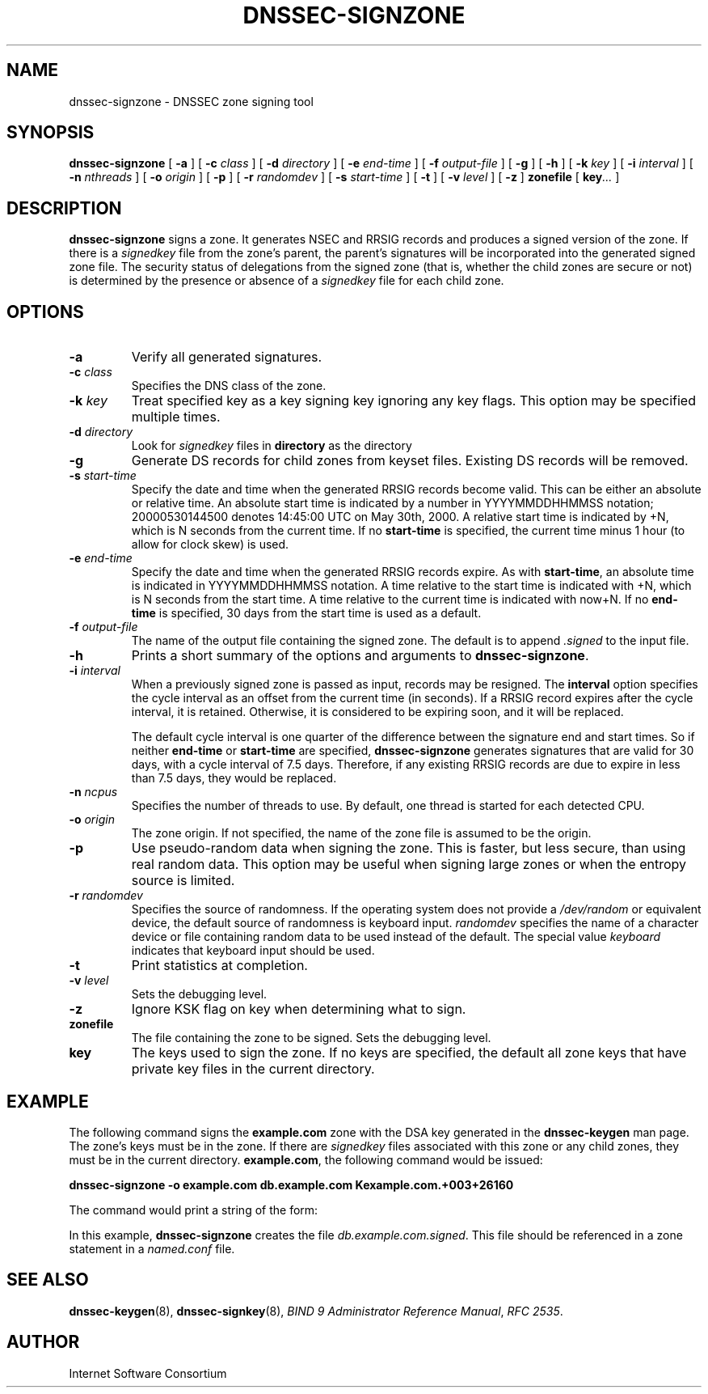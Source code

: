 .\" Copyright (C) 2004  Internet Systems Consortium, Inc. ("ISC")
.\" Copyright (C) 2000-2003  Internet Software Consortium.
.\"
.\" Permission to use, copy, modify, and distribute this software for any
.\" purpose with or without fee is hereby granted, provided that the above
.\" copyright notice and this permission notice appear in all copies.
.\"
.\" THE SOFTWARE IS PROVIDED "AS IS" AND ISC DISCLAIMS ALL WARRANTIES WITH
.\" REGARD TO THIS SOFTWARE INCLUDING ALL IMPLIED WARRANTIES OF MERCHANTABILITY
.\" AND FITNESS.  IN NO EVENT SHALL ISC BE LIABLE FOR ANY SPECIAL, DIRECT,
.\" INDIRECT, OR CONSEQUENTIAL DAMAGES OR ANY DAMAGES WHATSOEVER RESULTING FROM
.\" LOSS OF USE, DATA OR PROFITS, WHETHER IN AN ACTION OF CONTRACT, NEGLIGENCE
.\" OR OTHER TORTIOUS ACTION, ARISING OUT OF OR IN CONNECTION WITH THE USE OR
.\" PERFORMANCE OF THIS SOFTWARE.
.\"
.\" $Id: dnssec-signzone.8,v 1.26 2004/03/05 08:32:16 marka Exp $
.\" 
.TH "DNSSEC-SIGNZONE" "8" "June 30, 2000" "BIND9" ""
.SH NAME
dnssec-signzone \- DNSSEC zone signing tool
.SH SYNOPSIS
.sp
\fBdnssec-signzone\fR [ \fB-a\fR ]  [ \fB-c \fIclass\fB\fR ]  [ \fB-d \fIdirectory\fB\fR ]  [ \fB-e \fIend-time\fB\fR ]  [ \fB-f \fIoutput-file\fB\fR ]  [ \fB-g\fR ]  [ \fB-h\fR ]  [ \fB-k \fIkey\fB\fR ]  [ \fB-i \fIinterval\fB\fR ]  [ \fB-n \fInthreads\fB\fR ]  [ \fB-o \fIorigin\fB\fR ]  [ \fB-p\fR ]  [ \fB-r \fIrandomdev\fB\fR ]  [ \fB-s \fIstart-time\fB\fR ]  [ \fB-t\fR ]  [ \fB-v \fIlevel\fB\fR ]  [ \fB-z\fR ]  \fBzonefile\fR [ \fBkey\fR\fI...\fR ] 
.SH "DESCRIPTION"
.PP
\fBdnssec-signzone\fR signs a zone. It generates NSEC
and RRSIG records and produces a signed version of the zone. If there
is a \fIsignedkey\fR file from the zone's parent,
the parent's signatures will be incorporated into the generated
signed zone file. The security status of delegations from the
signed zone (that is, whether the child zones are secure or not) is
determined by the presence or absence of a
\fIsignedkey\fR file for each child zone.
.SH "OPTIONS"
.TP
\fB-a\fR
Verify all generated signatures.
.TP
\fB-c \fIclass\fB\fR
Specifies the DNS class of the zone.
.TP
\fB-k \fIkey\fB\fR
Treat specified key as a key signing key ignoring any
key flags. This option may be specified multiple times.
.TP
\fB-d \fIdirectory\fB\fR
Look for \fIsignedkey\fR files in
\fBdirectory\fR as the directory 
.TP
\fB-g\fR
Generate DS records for child zones from keyset files.
Existing DS records will be removed.
.TP
\fB-s \fIstart-time\fB\fR
Specify the date and time when the generated RRSIG records
become valid. This can be either an absolute or relative
time. An absolute start time is indicated by a number
in YYYYMMDDHHMMSS notation; 20000530144500 denotes
14:45:00 UTC on May 30th, 2000. A relative start time is
indicated by +N, which is N seconds from the current time.
If no \fBstart-time\fR is specified, the current
time minus 1 hour (to allow for clock skew) is used.
.TP
\fB-e \fIend-time\fB\fR
Specify the date and time when the generated RRSIG records
expire. As with \fBstart-time\fR, an absolute
time is indicated in YYYYMMDDHHMMSS notation. A time relative
to the start time is indicated with +N, which is N seconds from
the start time. A time relative to the current time is
indicated with now+N. If no \fBend-time\fR is
specified, 30 days from the start time is used as a default.
.TP
\fB-f \fIoutput-file\fB\fR
The name of the output file containing the signed zone. The
default is to append \fI.signed\fR to the
input file.
.TP
\fB-h\fR
Prints a short summary of the options and arguments to
\fBdnssec-signzone\fR.
.TP
\fB-i \fIinterval\fB\fR
When a previously signed zone is passed as input, records
may be resigned. The \fBinterval\fR option
specifies the cycle interval as an offset from the current
time (in seconds). If a RRSIG record expires after the
cycle interval, it is retained. Otherwise, it is considered
to be expiring soon, and it will be replaced.

The default cycle interval is one quarter of the difference
between the signature end and start times. So if neither
\fBend-time\fR or \fBstart-time\fR
are specified, \fBdnssec-signzone\fR generates
signatures that are valid for 30 days, with a cycle
interval of 7.5 days. Therefore, if any existing RRSIG records
are due to expire in less than 7.5 days, they would be
replaced.
.TP
\fB-n \fIncpus\fB\fR
Specifies the number of threads to use. By default, one
thread is started for each detected CPU.
.TP
\fB-o \fIorigin\fB\fR
The zone origin. If not specified, the name of the zone file
is assumed to be the origin.
.TP
\fB-p\fR
Use pseudo-random data when signing the zone. This is faster,
but less secure, than using real random data. This option
may be useful when signing large zones or when the entropy
source is limited.
.TP
\fB-r \fIrandomdev\fB\fR
Specifies the source of randomness. If the operating
system does not provide a \fI/dev/random\fR
or equivalent device, the default source of randomness
is keyboard input. \fIrandomdev\fR specifies
the name of a character device or file containing random
data to be used instead of the default. The special value
\fIkeyboard\fR indicates that keyboard
input should be used.
.TP
\fB-t\fR
Print statistics at completion.
.TP
\fB-v \fIlevel\fB\fR
Sets the debugging level.
.TP
\fB-z\fR
Ignore KSK flag on key when determining what to sign.
.TP
\fBzonefile\fR
The file containing the zone to be signed.
Sets the debugging level.
.TP
\fBkey\fR
The keys used to sign the zone. If no keys are specified, the
default all zone keys that have private key files in the
current directory.
.SH "EXAMPLE"
.PP
The following command signs the \fBexample.com\fR
zone with the DSA key generated in the \fBdnssec-keygen\fR
man page. The zone's keys must be in the zone. If there are
\fIsignedkey\fR files associated with this zone
or any child zones, they must be in the current directory.
\fBexample.com\fR, the following command would be
issued:
.PP
\fBdnssec-signzone -o example.com db.example.com Kexample.com.+003+26160\fR
.PP
The command would print a string of the form:
.PP
In this example, \fBdnssec-signzone\fR creates
the file \fIdb.example.com.signed\fR. This file
should be referenced in a zone statement in a
\fInamed.conf\fR file.
.SH "SEE ALSO"
.PP
\fBdnssec-keygen\fR(8),
\fBdnssec-signkey\fR(8),
\fIBIND 9 Administrator Reference Manual\fR,
\fIRFC 2535\fR.
.SH "AUTHOR"
.PP
Internet Software Consortium
